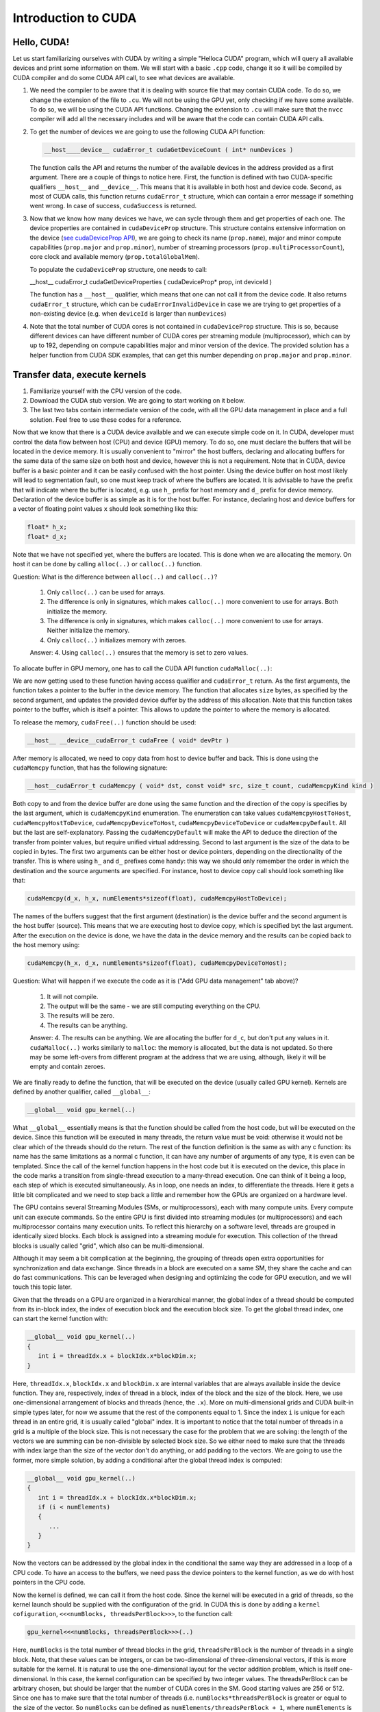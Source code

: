 .. _cuda-introduction:

Introduction to CUDA
====================

Hello, CUDA!
-------------

Let us start familiarizing ourselves with CUDA by writing a simple "Helloca CUDA" program, which will query all available devices and print some information on them.
We will start with a basic ``.cpp`` code, change it so it will be compiled by CUDA compiler and do some CUDA API call, to see what devices are available.

.. typealong:: Getting the information on available devices using CUDA API 

   .. tabs::

      .. tab:: C++

         .. literalinclude:: ../examples/CUDA/DeviceList/list_devices.cpp
            :language: c++

      .. tab:: Solution

         .. literalinclude:: ../examples/CUDA/DeviceList/list_devices_ref.cu
            :language: CUDA
      
      .. tab:: Extended solution

         .. literalinclude:: ../examples/CUDA/DeviceList/list_devices_ref_extended.cu
            :language: CUDA

1. We need the compiler to be aware that it is dealing with source file that may contain CUDA code.
   To do so, we change the extension of the file to ``.cu``.
   We will not be using the GPU yet, only checking if we have some available.
   To do so, we will be using the CUDA API functions.
   Changing the extension to ``.cu`` will make sure that the ``nvcc`` compiler will add all the necessary includes and will be aware that the code can contain CUDA API calls.

2. To get the number of devices we are going to use the following CUDA API function:

   .. code-block:: c++

      __host__​__device__​ cudaError_t cudaGetDeviceCount ( int* numDevices )

   The function calls the API and returns the number of the available devices in the address provided as a first argument.
   There are a couple of things to notice here.
   First, the function is defined with two CUDA-specific qualifiers ``__host__`` and ``__device__``.
   This means that it is available in both host and device code.
   Second, as most of CUDA calls, this function returns ``cudaError_t`` structure, which can contain a error message if something went wrong.
   In case of success, ``cudaSuccess`` is returned.

3. Now that we know how many devices we have, we can sycle through them and get properties of each one.
   The device properties are contained in ``cudaDeviceProp`` structure.
   This structure contains extensive information on the device (`see cudaDeviceProp API <https://docs.nvidia.com/cuda/cuda-runtime-api/structcudaDeviceProp.html#structcudaDeviceProp>`_), we are going to check its
   name (``prop.name``), 
   major and minor compute capabilities (``prop.major`` and ``prop.minor``), 
   number of streaming processors (``prop.multiProcessorCount``), 
   core clock and available memory (``prop.totalGlobalMem``).
   
   To populate the ``cudaDeviceProp`` structure, one needs to call:

   .. code-block:: c++

   __host__​ cudaError_t cudaGetDeviceProperties ( cudaDeviceProp* prop, int  deviceId )

   The function has a ``__host__`` qualifier, which means that one can not call it from the device code.
   It also returns ``cudaError_t`` structure, which can be ``cudaErrorInvalidDevice`` in case we are trying to get properties of a non-existing device (e.g. when ``deviceId`` is larger than ``numDevices``)
   
4. Note that the total number of CUDA cores is not contained in ``cudaDeviceProp`` structure.
   This is so, because different devices can have different number of CUDA cores per streaming module (multiprocessor), which can by up to 192, depending on compute capabilities major and minor version of the device.
   The provided solution has a helper function from CUDA SDK examples, that can get this number depending on ``prop.major`` and ``prop.minor``.


Transfer data, execute kernels
------------------------------

.. typealong:: Adding vectors using CUDA 

   .. tabs::

      .. tab:: C++

         .. literalinclude:: ../examples/CUDA/VectorAdd/vector_add.cpp
            :language: c++

      .. tab:: CUDA stub

         .. literalinclude:: ../examples/CUDA/VectorAdd/vector_add_gpu.cu
            :language: CUDA
    
      .. tab:: Add GPU data management

         .. literalinclude:: ../examples/CUDA/VectorAdd/vector_add_gpu_data_management.cu
            :language: CUDA
      
      .. tab:: Full solution

         .. literalinclude:: ../examples/CUDA/VectorAdd/vector_add_gpu_ref.cu
            :language: CUDA

1. Familiarize yourself with the CPU version of the code.

2. Download the CUDA stub version. We are going to start working on it below.

3. The last two tabs contain intermediate version of the code, with all the GPU data management in place and a full solution.
   Feel free to use these codes for a reference.
      

Now that we know that there is a CUDA device available and we can execute simple code on it.
In CUDA, developer must control the data flow between host (CPU) and device (GPU) memory.
To do so, one must declare the buffers that will be located in the device memory.
It is usually convenient to "mirror" the host buffers, declaring and allocating buffers for the same data of the same size on both host and device, however this is not a requirement.
Note that in CUDA, device buffer is a basic pointer and it can be easily confused with the host pointer.
Using the device buffer on host most likely will lead to segmentation fault, so one must keep track of where the buffers are located.
It is advisable to have the prefix that will indicate where the buffer is located, e.g. use ``h_`` prefix for host memory and ``d_`` prefix for device memory.
Declaration of the device buffer is as simple as it is for the host buffer. For instance, declaring host and device buffers for a vector of floating point values ``x`` should look something like this:

.. code-block:: c++

   float* h_x;
   float* d_x;

Note that we have not specified yet, where the buffers are located.
This is done when we are allocating the memory. On host it can be done by calling ``alloc(..)`` or ``calloc(..)`` function.

Question: What is the difference between ``alloc(..)`` and ``calloc(..)``?

   1. Only ``calloc(..)`` can be used for arrays.

   2. The difference is only in signatures, which makes ``calloc(..)`` more convenient to use for arrays. Both initialize the memory.

   3. The difference is only in signatures, which makes ``calloc(..)`` more convenient to use for arrays. Neither initialize the memory.

   4. Only ``calloc(..)`` initializes memory with zeroes.

   Answer: 4. Using ``calloc(..)`` ensures that the memory is set to zero values.

To allocate buffer in GPU memory, one has to call the CUDA API function ``cudaMalloc(..)``:

.. signature:: |cudaMalloc|

   .. code-block:: c++
      
      __host__ ​__device__​cudaError_t cudaMalloc ( void** devPtr, size_t size )

We are now getting used to these function having access qualifier and ``cudaError_t`` return.
As the first arguments, the function takes a pointer to the buffer in the device memory.
The function that allocates ``size`` bytes, as specified by the second argument, and updates the provided device duffer by the address of this allocation.
Note that this function takes pointer to the buffer, which is itself a pointer.
This allows to update the pointer to where the memory is allocated.

To release the memory, ``cudaFree(..)`` function should be used:

.. code-block:: c++
      
   __host__ ​__device__​cudaError_t cudaFree ( void* devPtr )

After memory is allocated, we need to copy data from host to device buffer and back.
This is done using the ``cudaMemcpy`` function, that has the following signature:

.. code-block:: c++

   __host__​cudaError_t cudaMemcpy ( void* dst, const void* src, size_t count, cudaMemcpyKind kind )

Both copy to and from the device buffer are done using the same function and the direction of the copy is specifies by the last argument, which is ``cudaMemcpyKind`` enumeration.
The enumeration can take values ``cudaMemcpyHostToHost``, ``cudaMemcpyHostToDevice``, ``cudaMemcpyDeviceToHost``, ``cudaMemcpyDeviceToDevice`` or ``cudaMemcpyDefault``.
All but the last are self-explanatory.
Passing the ``cudaMemcpyDefault`` will make the API to deduce the direction of the transfer from pointer values, but require unified virtual addressing.
Second to last argument is the size of the data to be copied in bytes.
The first two arguments can be either host or device pointers, depending on the directionality of the transfer.
This is where using ``h_`` and ``d_`` prefixes come handy: this way we should only remember the order in which the destination and the source arguments are specified.
For instance, host to device copy call should look something like that:

.. code-block:: c++

   cudaMemcpy(d_x, h_x, numElements*sizeof(float), cudaMemcpyHostToDevice);

The names of the buffers suggest that the first argument (destination) is the device buffer and the second argument is the host buffer (source).
This means that we are executing host to device copy, which is specified byt the last argument.
After the execution on the device is done, we have the data in the device memory and the results can be copied back to the host memory using:

.. code-block:: c++

   cudaMemcpy(h_x, d_x, numElements*sizeof(float), cudaMemcpyDeviceToHost);

Question: What will happen if we execute the code as it is ("Add GPU data management" tab above)?

   1. It will not compile.

   2. The output will be the same - we are still computing everything on the CPU.

   3. The results will be zero.

   4. The results can be anything.

   Answer: 4. The results can be anything. We are allocating the buffer for ``d_c``, but don't put any values in it.
   ``cudaMalloc(..)`` works similarly to ``malloc``: the memory is allocated, but the data is not updated.
   So there may be some left-overs from different program at the address that we are using, although, likely it will be empty and contain zeroes.

We are finally ready to define the function, that will be executed on the device (usually called GPU kernel).
Kernels are defined by another qualifier, called ``__global__``:

.. code-block:: c++

   __global__ void gpu_kernel(..)

What ``__global__`` essentially means is that the function should be called from the host code, but will be executed on the device.
Since this function will be executed in many threads, the return value must be void: otherwise it would not be clear which of the threads should do the return.
The rest of the function definition is the same as with any c function: its name has the same limitations as a normal c function, it can have any number of arguments of any type, it is even can be templated.
Since the call of the kernel function happens in the host code but it is executed on the device, this place in the code marks a transition from single-thread execution to a many-thread execution.
One can think of it being a loop, each step of which is executed simultaneously.
As in loop, one needs an index, to differentiate the threads.
Here it gets a little bit complicated and we need to step back a little and remember how the GPUs are organized on a hardware level.

The GPU contains several Streaming Modules (SMs, or multiprocessors), each with many compute units.
Every compute unit can execute commands.
So the entire GPU is first divided into streaming modules (or multiprocessors) and each multiprocessor contains many execution units.
To reflect this hierarchy on a software level, threads are grouped in identically sized blocks.
Each block is assigned into a streaming module for execution.
This collection of the thread blocks is usually called "grid", which also can be multi-dimensional.

Although it may seem a bit complication at the beginning, the grouping of threads open extra opportunities for synchronization and data exchange.
Since threads in a block are executed on a same SM, they share the cache and can do fast communications.
This can be leveraged when designing and optimizing the code for GPU execution, and we will touch this topic later.

Given that the threads on a GPU are organized in a hierarchical manner, the global index of a thread should be computed from its in-block index, the index of execution block and the execution block size.
To get the global thread index, one can start the kernel function with:

.. code-block:: c++

   __global__ void gpu_kernel(..)
   {
      int i = threadIdx.x + blockIdx.x*blockDim.x;
   }

Here, ``threadIdx.x``, ``blockIdx.x`` and ``blockDim.x`` are internal variables that are always available inside the device function.
They are, respectively, index of thread in a block, index of the block and the size of the block.
Here, we use one-dimensional arrangement of blocks and threads (hence, the ``.x``).
More on multi-dimensional grids and CUDA built-in simple types later, for now we assume that the rest of the components equal to 1.
Since the index ``i`` is unique for each thread in an entire grid, it is usually called "global" index.
It is important to notice that the total number of threads in a grid is a multiple of the block size.
This is not necessary the case for the problem that we are solving: the length of the vectors we are summing can be non-divisible by selected block size.
So we either need to make sure that the threads with index large than the size of the vector don't do anything, or add padding to the vectors.
We are going to use the former, more simple solution, by adding a conditional after the global thread index is computed:

.. code-block:: c++

   __global__ void gpu_kernel(..)
   {
      int i = threadIdx.x + blockIdx.x*blockDim.x;
      if (i < numElements)
      {
         ...
      }
   }

Now the vectors can be addressed by the global index in the conditional the same way they are addressed in a loop of a CPU code.
To have an access to the buffers, we need pass the device pointers to the kernel function, as we do with host pointers in the CPU code.


Now the kernel is defined, we can call it from the host code.
Since the kernel will be executed in a grid of threads, so the kernel launch should be supplied with the configuration of the grid.
In CUDA this is done by adding a ``kernel cofiguration``, ``<<<numBlocks, threadsPerBlock>>>``, to the function call:

.. code-block:: c++

   gpu_kernel<<<numBlocks, threadsPerBlock>>>(..)

Here, ``numBlocks`` is the total number of thread blocks in the grid, ``threadsPerBlock`` is the number of threads in a single block.
Note, that these values can be integers, or can be two-dimensional of three-dimensional vectors, if this is more suitable for the kernel.
It is natural to use the one-dimensional layout for the vector addition problem, which is itself one-dimensional.
In this case, the kernel configuration can be specified by two integer values.
The threadsPerBlock can be arbitrary chosen, but should be larger that the number of CUDA cores in the SM.
Good starting values are 256 or 512.
Since one has to make sure that the total number of threads (i.e. ``numBlocks*threadsPerBlock`` is greater or equal to the size of the vector.
So ``numBlocks`` can be defined as ``numElements/threadsPerBlock + 1``, where ``numElements`` is a number of elements in the vector.

